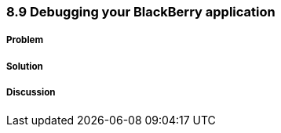 ////

Author: Levi DeHaan <levi@levidehaan.com>

////

8.9 Debugging your BlackBerry application
~~~~~~~~~~~~~~~~~~~~~~~~~~~~~~~~~~~~~~~~~

Problem
+++++++



Solution
++++++++

Discussion
++++++++++